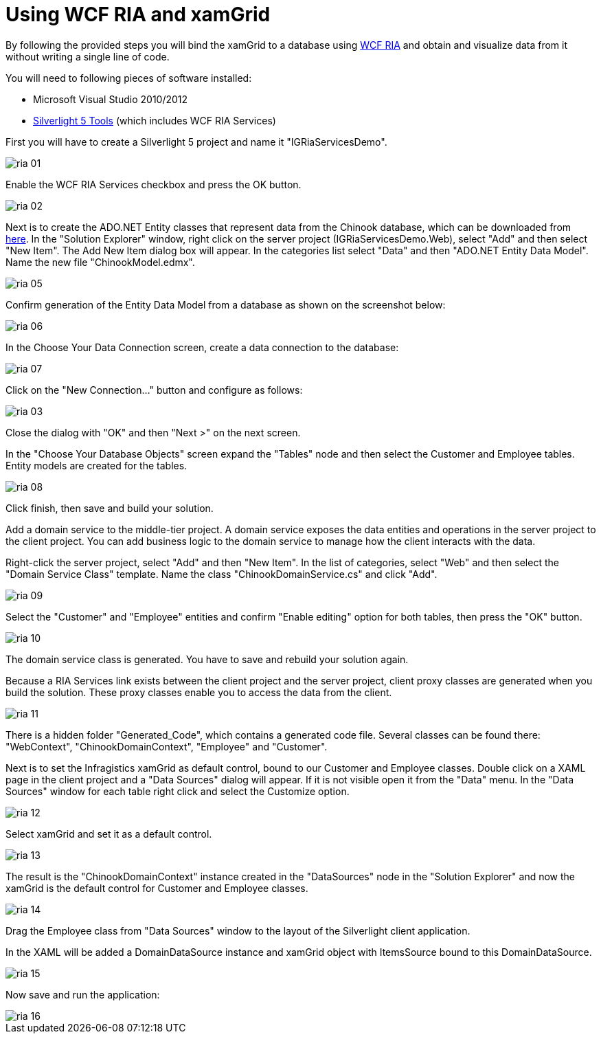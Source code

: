 ﻿////

|metadata|
{
    "name": "generalprogrammingconcepts-using-wcf-ria-and-xamgrid",
    "controlName": [],
    "tags": ["Data Binding","Data Presentation","How Do I"],
    "guid": "72e52452-d1fc-412a-a119-2e0c20d6fc3f",  
    "buildFlags": ["sl"],
    "createdOn": "2012-02-06T14:16:14.6909709Z"
}
|metadata|
////

= Using WCF RIA and xamGrid

By following the provided steps you will bind the xamGrid to a database using link:http://go.microsoft.com/fwlink/?LinkID=169231[WCF RIA] and obtain and visualize data from it without writing a single line of code.

You will need to following pieces of software installed:

* Microsoft Visual Studio 2010/2012
* link:http://go.microsoft.com/fwlink/?LinkId=229318[Silverlight 5 Tools] (which includes WCF RIA Services)

First you will have to create a Silverlight 5 project and name it "IGRiaServicesDemo".

image::images/ria_01.png[]

Enable the WCF RIA Services checkbox and press the OK button.

image::images/ria_02.png[]

Next is to create the ADO.NET Entity classes that represent data from the Chinook database, which can be downloaded from link:http://chinookdatabase.codeplex.com/releases/view/21111[here]. In the "Solution Explorer" window, right click on the server project (IGRiaServicesDemo.Web), select "Add" and then select "New Item". The Add New Item dialog box will appear. In the categories list select "Data" and then "ADO.NET Entity Data Model". Name the new file "ChinookModel.edmx".

image::images/ria_05.png[]

Confirm generation of the Entity Data Model from a database as shown on the screenshot below:

image::images/ria_06.png[]

In the Choose Your Data Connection screen, create a data connection to the database:

image::images/ria_07.png[]

Click on the "New Connection..." button and configure as follows:

image::images/ria_03.png[]

Close the dialog with "OK" and then "Next >" on the next screen.

In the "Choose Your Database Objects" screen expand the "Tables" node and then select the Customer and Employee tables. Entity models are created for the tables.

image::images/ria_08.png[]

Click finish, then save and build your solution.

Add a domain service to the middle-tier project. A domain service exposes the data entities and operations in the server project to the client project. You can add business logic to the domain service to manage how the client interacts with the data.

Right-click the server project, select "Add" and then "New Item". In the list of categories, select "Web" and then select the "Domain Service Class" template. Name the class "ChinookDomainService.cs" and click "Add".

image::images/ria_09.png[]

Select the "Customer" and "Employee" entities and confirm "Enable editing" option for both tables, then press the "OK" button.

image::images/ria_10.png[]

The domain service class is generated. You have to save and rebuild your solution again.

Because a RIA Services link exists between the client project and the server project, client proxy classes are generated when you build the solution. These proxy classes enable you to access the data from the client.

image::images/ria_11.png[]

There is a hidden folder "Generated_Code", which contains a generated code file. Several classes can be found there: "WebContext", "ChinookDomainContext", "Employee" and "Customer".

Next is to set the Infragistics xamGrid as default control, bound to our Customer and Employee classes. Double click on a XAML page in the client project and a "Data Sources" dialog will appear. If it is not visible open it from the "Data" menu. In the "Data Sources" window for each table right click and select the Customize option.

image::images/ria_12.png[]

Select xamGrid and set it as a default control.

image::images/ria_13.png[]

The result is the "ChinookDomainContext" instance created in the "DataSources" node in the "Solution Explorer" and now the xamGrid is the default control for Customer and Employee classes.

image::images/ria_14.png[]

Drag the Employee class from "Data Sources" window to the layout of the Silverlight client application.

In the XAML will be added a DomainDataSource instance and xamGrid object with ItemsSource bound to this DomainDataSource.

image::images/ria_15.png[]

Now save and run the application:

image::images/ria_16.png[]